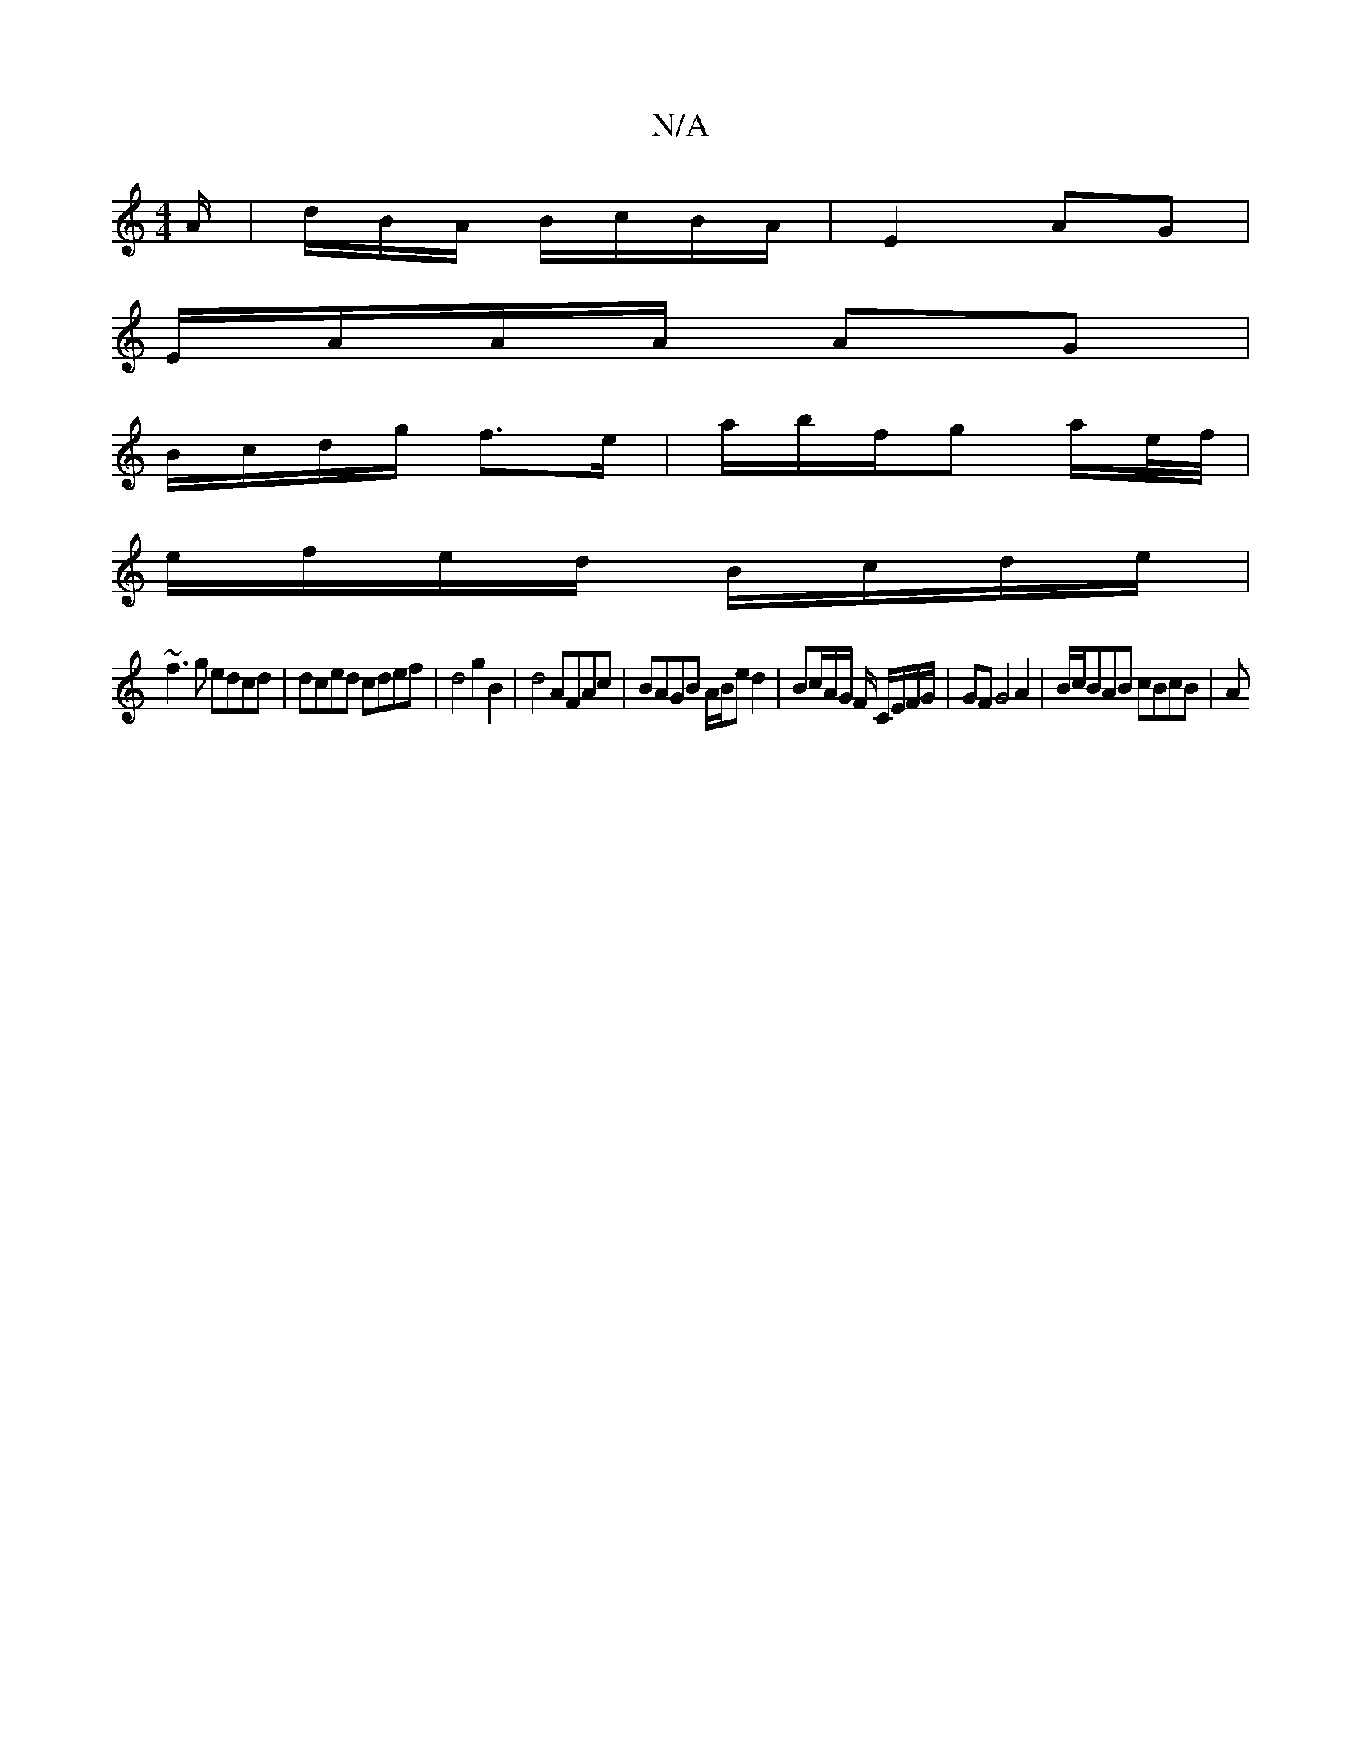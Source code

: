 X:1
T:N/A
M:4/4
R:N/A
K:Cmajor
A/ | d/B/A/ B/c/B/A/ | E2 AG |
E/A/A/A/ AG |
B/c/d/g/ f>e | a/b/f/g a/e//f// |
e/f/e/d/ B/c/d/e/ |
~f3 g edcd|dced cdef|d4 g2 B2|d4 AFAc|BAGB A/B/e d2|Bc/2A/2G/ F/ C/E/F/G/ | GF G4 A2 | B/c/BAB cBcB|A